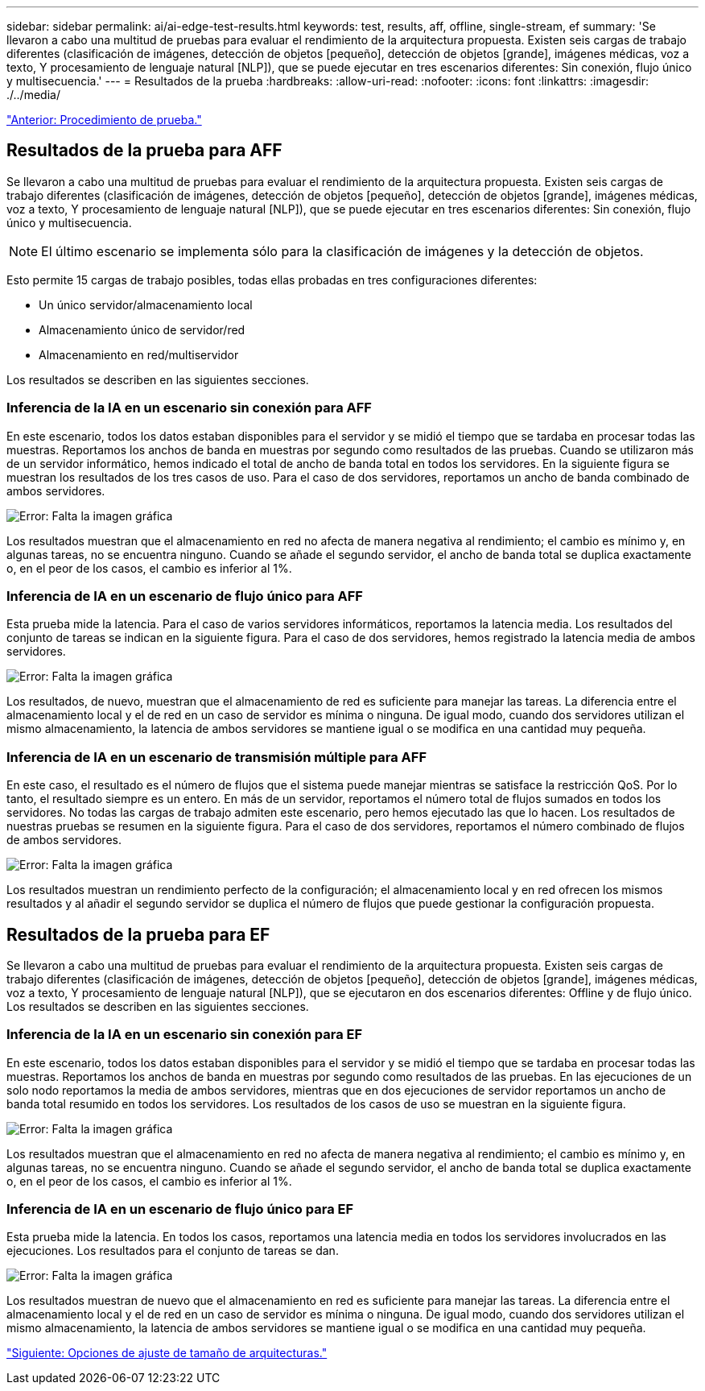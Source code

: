 ---
sidebar: sidebar 
permalink: ai/ai-edge-test-results.html 
keywords: test, results, aff, offline, single-stream, ef 
summary: 'Se llevaron a cabo una multitud de pruebas para evaluar el rendimiento de la arquitectura propuesta. Existen seis cargas de trabajo diferentes (clasificación de imágenes, detección de objetos [pequeño], detección de objetos [grande], imágenes médicas, voz a texto, Y procesamiento de lenguaje natural [NLP]), que se puede ejecutar en tres escenarios diferentes: Sin conexión, flujo único y multisecuencia.' 
---
= Resultados de la prueba
:hardbreaks:
:allow-uri-read: 
:nofooter: 
:icons: font
:linkattrs: 
:imagesdir: ./../media/


link:ai-edge-test-procedure.html["Anterior: Procedimiento de prueba."]



== Resultados de la prueba para AFF

Se llevaron a cabo una multitud de pruebas para evaluar el rendimiento de la arquitectura propuesta. Existen seis cargas de trabajo diferentes (clasificación de imágenes, detección de objetos [pequeño], detección de objetos [grande], imágenes médicas, voz a texto, Y procesamiento de lenguaje natural [NLP]), que se puede ejecutar en tres escenarios diferentes: Sin conexión, flujo único y multisecuencia.


NOTE: El último escenario se implementa sólo para la clasificación de imágenes y la detección de objetos.

Esto permite 15 cargas de trabajo posibles, todas ellas probadas en tres configuraciones diferentes:

* Un único servidor/almacenamiento local
* Almacenamiento único de servidor/red
* Almacenamiento en red/multiservidor


Los resultados se describen en las siguientes secciones.



=== Inferencia de la IA en un escenario sin conexión para AFF

En este escenario, todos los datos estaban disponibles para el servidor y se midió el tiempo que se tardaba en procesar todas las muestras. Reportamos los anchos de banda en muestras por segundo como resultados de las pruebas. Cuando se utilizaron más de un servidor informático, hemos indicado el total de ancho de banda total en todos los servidores. En la siguiente figura se muestran los resultados de los tres casos de uso. Para el caso de dos servidores, reportamos un ancho de banda combinado de ambos servidores.

image:ai-edge-image12.png["Error: Falta la imagen gráfica"]

Los resultados muestran que el almacenamiento en red no afecta de manera negativa al rendimiento; el cambio es mínimo y, en algunas tareas, no se encuentra ninguno. Cuando se añade el segundo servidor, el ancho de banda total se duplica exactamente o, en el peor de los casos, el cambio es inferior al 1%.



=== Inferencia de IA en un escenario de flujo único para AFF

Esta prueba mide la latencia. Para el caso de varios servidores informáticos, reportamos la latencia media. Los resultados del conjunto de tareas se indican en la siguiente figura. Para el caso de dos servidores, hemos registrado la latencia media de ambos servidores.

image:ai-edge-image13.png["Error: Falta la imagen gráfica"]

Los resultados, de nuevo, muestran que el almacenamiento de red es suficiente para manejar las tareas. La diferencia entre el almacenamiento local y el de red en un caso de servidor es mínima o ninguna. De igual modo, cuando dos servidores utilizan el mismo almacenamiento, la latencia de ambos servidores se mantiene igual o se modifica en una cantidad muy pequeña.



=== Inferencia de IA en un escenario de transmisión múltiple para AFF

En este caso, el resultado es el número de flujos que el sistema puede manejar mientras se satisface la restricción QoS. Por lo tanto, el resultado siempre es un entero. En más de un servidor, reportamos el número total de flujos sumados en todos los servidores. No todas las cargas de trabajo admiten este escenario, pero hemos ejecutado las que lo hacen. Los resultados de nuestras pruebas se resumen en la siguiente figura. Para el caso de dos servidores, reportamos el número combinado de flujos de ambos servidores.

image:ai-edge-image14.png["Error: Falta la imagen gráfica"]

Los resultados muestran un rendimiento perfecto de la configuración; el almacenamiento local y en red ofrecen los mismos resultados y al añadir el segundo servidor se duplica el número de flujos que puede gestionar la configuración propuesta.



== Resultados de la prueba para EF

Se llevaron a cabo una multitud de pruebas para evaluar el rendimiento de la arquitectura propuesta. Existen seis cargas de trabajo diferentes (clasificación de imágenes, detección de objetos [pequeño], detección de objetos [grande], imágenes médicas, voz a texto, Y procesamiento de lenguaje natural [NLP]), que se ejecutaron en dos escenarios diferentes: Offline y de flujo único. Los resultados se describen en las siguientes secciones.



=== Inferencia de la IA en un escenario sin conexión para EF

En este escenario, todos los datos estaban disponibles para el servidor y se midió el tiempo que se tardaba en procesar todas las muestras. Reportamos los anchos de banda en muestras por segundo como resultados de las pruebas. En las ejecuciones de un solo nodo reportamos la media de ambos servidores, mientras que en dos ejecuciones de servidor reportamos un ancho de banda total resumido en todos los servidores. Los resultados de los casos de uso se muestran en la siguiente figura.

image:ai-edge-image15.png["Error: Falta la imagen gráfica"]

Los resultados muestran que el almacenamiento en red no afecta de manera negativa al rendimiento; el cambio es mínimo y, en algunas tareas, no se encuentra ninguno. Cuando se añade el segundo servidor, el ancho de banda total se duplica exactamente o, en el peor de los casos, el cambio es inferior al 1%.



=== Inferencia de IA en un escenario de flujo único para EF

Esta prueba mide la latencia. En todos los casos, reportamos una latencia media en todos los servidores involucrados en las ejecuciones. Los resultados para el conjunto de tareas se dan.

image:ai-edge-image16.png["Error: Falta la imagen gráfica"]

Los resultados muestran de nuevo que el almacenamiento en red es suficiente para manejar las tareas. La diferencia entre el almacenamiento local y el de red en un caso de servidor es mínima o ninguna. De igual modo, cuando dos servidores utilizan el mismo almacenamiento, la latencia de ambos servidores se mantiene igual o se modifica en una cantidad muy pequeña.

link:ai-edge-architecture-sizing-options.html["Siguiente: Opciones de ajuste de tamaño de arquitecturas."]
